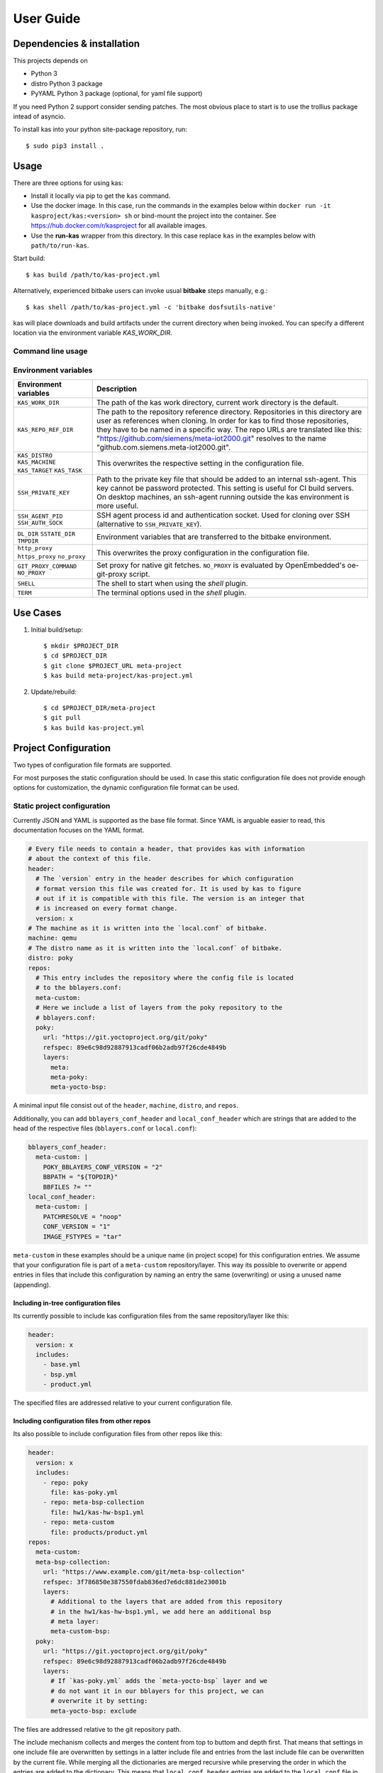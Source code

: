 User Guide
==========

Dependencies & installation
---------------------------

This projects depends on

- Python 3
- distro Python 3 package
- PyYAML Python 3 package (optional, for yaml file support)

If you need Python 2 support consider sending patches. The most
obvious place to start is to use the trollius package intead of
asyncio.

To install kas into your python site-package repository, run::

    $ sudo pip3 install .


Usage
-----

There are three options for using kas:

- Install it locally via pip to get the ``kas`` command.
- Use the docker image. In this case, run the commands in the examples below
  within ``docker run -it kasproject/kas:<version> sh`` or bind-mount the
  project into the container. See https://hub.docker.com/r/kasproject for all
  available images.
- Use the **run-kas** wrapper from this directory. In this case replace ``kas``
  in the examples below with ``path/to/run-kas``.

Start build::

    $ kas build /path/to/kas-project.yml

Alternatively, experienced bitbake users can invoke usual **bitbake** steps
manually, e.g.::

    $ kas shell /path/to/kas-project.yml -c 'bitbake dosfsutils-native'

kas will place downloads and build artifacts under the current directory when
being invoked. You can specify a different location via the environment
variable `KAS_WORK_DIR`.

Command line usage
~~~~~~~~~~~~~~~~~~

.. argparse::
    :module: kas.kas
    :func: kas_get_argparser
    :prog: kas

Environment variables
~~~~~~~~~~~~~~~~~~~~~

+-----------------------+-----------------------------------------------------+
| Environment variables | Description                                         |
+=======================+=====================================================+
| ``KAS_WORK_DIR``      | The path of the kas work directory, current work    |
|                       | directory is the default.                           |
+-----------------------+-----------------------------------------------------+
| ``KAS_REPO_REF_DIR``  | The path to the repository reference directory.     |
|                       | Repositories in this directory are user as          |
|                       | references when cloning. In order for kas to find   |
|                       | those repositories, they have to be named in a      |
|                       | specific way. The repo URLs are translated like     |
|                       | this: "https://github.com/siemens/meta-iot2000.git" |
|                       | resolves to the name                                |
|                       | "github.com.siemens.meta-iot2000.git".              |
+-----------------------+-----------------------------------------------------+
| ``KAS_DISTRO``        | This overwrites the respective setting in the       |
| ``KAS_MACHINE``       | configuration file.                                 |
| ``KAS_TARGET``        |                                                     |
| ``KAS_TASK``          |                                                     |
+-----------------------+-----------------------------------------------------+
| ``SSH_PRIVATE_KEY``   | Path to the private key file that should be added   |
|                       | to an internal ssh-agent. This key cannot be        |
|                       | password protected. This setting is useful for CI   |
|                       | build servers. On desktop machines, an ssh-agent    |
|                       | running outside the kas environment is more useful. |
+-----------------------+-----------------------------------------------------+
| ``SSH_AGENT_PID``     | SSH agent process id and authentication socket.     |
| ``SSH_AUTH_SOCK``     | Used for cloning over SSH (alternative to           |
|                       | ``SSH_PRIVATE_KEY``).                               |
+-----------------------+-----------------------------------------------------+
| ``DL_DIR``            | Environment variables that are transferred to the   |
| ``SSTATE_DIR``        | bitbake environment.                                |
| ``TMPDIR``            |                                                     |
+-----------------------+-----------------------------------------------------+
| ``http_proxy``        | This overwrites the proxy configuration in the      |
| ``https_proxy``       | configuration file.                                 |
| ``no_proxy``          |                                                     |
+-----------------------+-----------------------------------------------------+
| ``GIT_PROXY_COMMAND`` | Set proxy for native git fetches. ``NO_PROXY`` is   |
| ``NO_PROXY``          | evaluated by OpenEmbedded's oe-git-proxy script.    |
+-----------------------+-----------------------------------------------------+
| ``SHELL``             | The shell to start when using the `shell` plugin.   |
+-----------------------+-----------------------------------------------------+
| ``TERM``              | The terminal options used in the `shell` plugin.    |
+-----------------------+-----------------------------------------------------+

Use Cases
---------

1.  Initial build/setup::

    $ mkdir $PROJECT_DIR
    $ cd $PROJECT_DIR
    $ git clone $PROJECT_URL meta-project
    $ kas build meta-project/kas-project.yml

2.  Update/rebuild::

    $ cd $PROJECT_DIR/meta-project
    $ git pull
    $ kas build kas-project.yml


Project Configuration
---------------------

Two types of configuration file formats are supported.

For most purposes the static configuration should be used.
In case this static configuration file does not provide enough options for
customization, the dynamic configuration file format can be used.

Static project configuration
~~~~~~~~~~~~~~~~~~~~~~~~~~~~

Currently JSON and YAML is supported as the base file format. Since YAML is
arguable easier to read, this documentation focuses on the YAML format.

.. code-block:: yaml

    # Every file needs to contain a header, that provides kas with information
    # about the context of this file.
    header:
      # The `version` entry in the header describes for which configuration
      # format version this file was created for. It is used by kas to figure
      # out if it is compatible with this file. The version is an integer that
      # is increased on every format change.
      version: x
    # The machine as it is written into the `local.conf` of bitbake.
    machine: qemu
    # The distro name as it is written into the `local.conf` of bitbake.
    distro: poky
    repos:
      # This entry includes the repository where the config file is located
      # to the bblayers.conf:
      meta-custom:
      # Here we include a list of layers from the poky repository to the
      # bblayers.conf:
      poky:
        url: "https://git.yoctoproject.org/git/poky"
        refspec: 89e6c98d92887913cadf06b2adb97f26cde4849b
        layers:
          meta:
          meta-poky:
          meta-yocto-bsp:

A minimal input file consist out of the ``header``, ``machine``, ``distro``,
and ``repos``.

Additionally, you can add ``bblayers_conf_header`` and ``local_conf_header``
which are strings that are added to the head of the respective files
(``bblayers.conf`` or ``local.conf``):

.. code-block:: yaml

    bblayers_conf_header:
      meta-custom: |
        POKY_BBLAYERS_CONF_VERSION = "2"
        BBPATH = "${TOPDIR}"
        BBFILES ?= ""
    local_conf_header:
      meta-custom: |
        PATCHRESOLVE = "noop"
        CONF_VERSION = "1"
        IMAGE_FSTYPES = "tar"

``meta-custom`` in these examples should be a unique name (in project scope)
for this configuration entries. We assume that your configuration file is part
of a ``meta-custom`` repository/layer. This way its possible to overwrite or
append entries in files that include this configuration by naming an entry the
same (overwriting) or using a unused name (appending).

Including in-tree configuration files
.....................................

Its currently possible to include kas configuration files from the same
repository/layer like this:

.. code-block:: yaml

    header:
      version: x
      includes:
        - base.yml
        - bsp.yml
        - product.yml

The specified files are addressed relative to your current configuration file.

Including configuration files from other repos
..............................................

Its also possible to include configuration files from other repos like this:

.. code-block:: yaml

    header:
      version: x
      includes:
        - repo: poky
          file: kas-poky.yml
        - repo: meta-bsp-collection
          file: hw1/kas-hw-bsp1.yml
        - repo: meta-custom
          file: products/product.yml
    repos:
      meta-custom:
      meta-bsp-collection:
        url: "https://www.example.com/git/meta-bsp-collection"
        refspec: 3f786850e387550fdab836ed7e6dc881de23001b
        layers:
          # Additional to the layers that are added from this repository
          # in the hw1/kas-hw-bsp1.yml, we add here an additional bsp
          # meta layer:
          meta-custom-bsp:
      poky:
        url: "https://git.yoctoproject.org/git/poky"
        refspec: 89e6c98d92887913cadf06b2adb97f26cde4849b
        layers:
          # If `kas-poky.yml` adds the `meta-yocto-bsp` layer and we
          # do not want it in our bblayers for this project, we can
          # overwrite it by setting:
          meta-yocto-bsp: exclude

The files are addressed relative to the git repository path.

The include mechanism collects and merges the content from top to buttom and
depth first. That means that settings in one include file are overwritten
by settings in a latter include file and entries from the last include file can
be overwritten by the current file. While merging all the dictionaries are
merged recursive while preserving the order in which the entries are added to
the dictionary. This means that ``local_conf_header`` entries are added to the
``local.conf`` file in the same order in which they are defined in the
different include files. Note that the order of the configuration file entries
is not preserved within one include file, because the parser creates normal
unordered dictionaries.

Static configuration reference
..............................

* ``header``: dict [required]
    The header of every kas configuration file. It contains information about
    context of the file.

  * ``version``: integer [required]
      Lets kas check if it is compatible with this file. See the
      :doc:`configuration format changelog <format-changelog>` for the
      format history and latest available version.

  * ``includes``: list [optional]
      A list of configuration files this current file is based on. They are
      merged in order they are stated. So a latter one could overwrite
      settings from previous files. The current file can overwrite settings
      from every included file. An item in this list can have one of two types:

    * item: string
        The path to a kas configuration file, relative to the current file.

    * item: dict
        If files from other repositories should be included, choose this
        representation.

      * ``repo``: string [required]
          The id of the repository where the file is located. The repo
          needs to be defined in the ``repos`` dictionary as ``<repo-id>``.

      * ``file``: string [required]
          The path to the file relative to the root of the repository.

* ``machine``: string [optional]
    Contains the value of the ``MACHINE`` variable that is written into the
    ``local.conf``. Can be overwritten by the ``KAS_MACHINE`` environment
    variable and defaults to ``qemu``.

* ``distro``: string [optional]
    Contains the value of the ``DISTRO`` variable that is written into the
    ``local.conf``. Can be overwritten by the ``KAS_DISTRO`` environment
    variable and defaults to ``poky``.

* ``target``: string [optional]
    Contains the target to build by bitbake. Can be overwritten by the
    ``KAS_TARGET`` environment variable and defaults to ``core-image-minimal``.

* ``task``: string [optional]
    Contains the task to build by bitbake. Can be overwritten by the
    ``KAS_TASK`` environment variable and defaults to ``build``.

* ``repos``: dict [optional]
    Contains the definitions of all available repos and layers.

  * ``<repo-id>``: dict [optional]
      Contains the definition of a repository and the layers, that should be
      part of the build. If the value is ``None``, the repository, where the
      current configuration file is located is defined as ``<repo-id>`` and
      added as a layer to the build.

    * ``name``: string [optional]
        Defines under which name the repository is stored. If its missing
        the ``<repo-id>`` will be used.

    * ``url``: string [optional]
        The url of the git repository. If this is missing, no git operations
        are performed.

    * ``refspec``: string [optional]
        The refspec that should be used. Required if an ``url`` was specified.

    * ``path``: string [optional]
        The path where the repository is stored.
        If the ``url`` and ``path`` is missing, the repository where the
        current configuration file is located is defined.
        If the ``url`` is missing and the path defined, this entry references
        the directory the path points to.
        If the ``url`` as well as the ``path`` is defined, the path is used to
        overwrite the checkout directory, that defaults to ``kas_work_dir``
        + ``repo.name``.

    * ``layers``: dict [optional]
        Contains the layers from this repository that should be added to the
        ``bblayers.conf``. If this is missing or ``None`` or and empty
        dictionary, the path to the repo itself is added as a layer.

      * ``<layer-path>``: enum [optional]
          Adds the layer with ``<layer-path>`` that is relative to the
          repository root directory, to the ``bblayers.conf`` if the value of
          this entry is not in this list: ``['disabled', 'excluded', 'n', 'no',
          '0', 'false']``. This way it is possible to overwrite the inclusion
          of a layer in latter loaded configuration files.

* ``bblayers_conf_header``: dict [optional]
    This contains strings that should be added to the ``bblayers.conf`` before
    any layers are included.

  * ``<bblayers-conf-id>``: string [optional]
      A string that is added to the ``bblayers.conf``. The entry id
      (``<bblayers-conf-id>``) should be unique if lines should be added and
      can be the same from another included file, if this entry should be
      overwritten. The lines are added to ``bblayers.conf`` in the same order
      as they are included from the different configuration files.

* ``local_conf_header``: dict [optional]
    This contains strings that should be added to the ``local.conf``.

  * ``<local-conf-id>``: string [optional]
      A string that is added to the ``local.conf``. It operates in the same way
      as the ``bblayers_conf_header`` entry.

* ``proxy_config``: dict [optional]
    Defines the proxy configuration bitbake should use. Every entry can be
    overwritten by the respective environment variables.

  * ``http_proxy``: string [optional]
  * ``https_proxy``: string [optional]
  * ``no_proxy``: string [optional]

Dynamic project configuration
~~~~~~~~~~~~~~~~~~~~~~~~~~~~~

**NOTE: Dynamic project configuration is experimental. The API may change or
even be obsoleted in future versions. Please provide feedback if you consider
it useful.**

The dynamic project configuration is plain Python with following
mandatory functions which need to be provided:

.. code-block:: python

    def get_machine(config):
        return 'qemu'


    def get_distro(config):
        return 'poky'


    def get_repos(target):
        repos = []

        repos.append(Repo(
            url='URL',
            refspec='REFSPEC'))

        repos.append(Repo(
            url='https://git.yoctoproject.org/git/poky',
            refspec='krogoth',
            layers=['meta', 'meta-poky', 'meta-yocto-bsp'])))

        return repos

Additionally, ``get_bblayers_conf_header()``, ``get_local_conf_header()`` can
be added.

.. code-block:: python

    def get_bblayers_conf_header():
        return """POKY_BBLAYERS_CONF_VERSION = "2"
    BBPATH = "${TOPDIR}"
    BBFILES ?= ""
    """


    def get_local_conf_header():
        return """PATCHRESOLVE = "noop"
    CONF_VERSION = "1"
    IMAGE_FSTYPES = "tar"
    """

Furthermore, you can add pre and post hooks (``*_prepend``, ``*_append``) for
the exection steps in kas core, e.g.

.. code-block:: python

    def build_prepend(config):
        # disable distro check
        with open(config.build_dir + '/conf/sanity.conf', 'w') as f:
            f.write('\n')


    def build_append(config):
        if 'CI' in os.environ:
            build_native_package(config)
            run_wic(config)

TODO: Document the complete configuration API.
